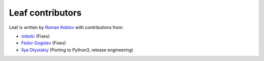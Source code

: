Leaf contributors
=================

Leaf is written by `Roman Koblov <https://github.com/penpen>`_ with contributions from:

- `imbolc <https://github.com/imbolc>`_ (Fixes)
- `Fedor Gogolev <https://github.com/knsd>`_ (Fixes)
- `Ilya Otyutskiy <https://github.com/thesharp>`_ (Porting to Python3, release engineering)
